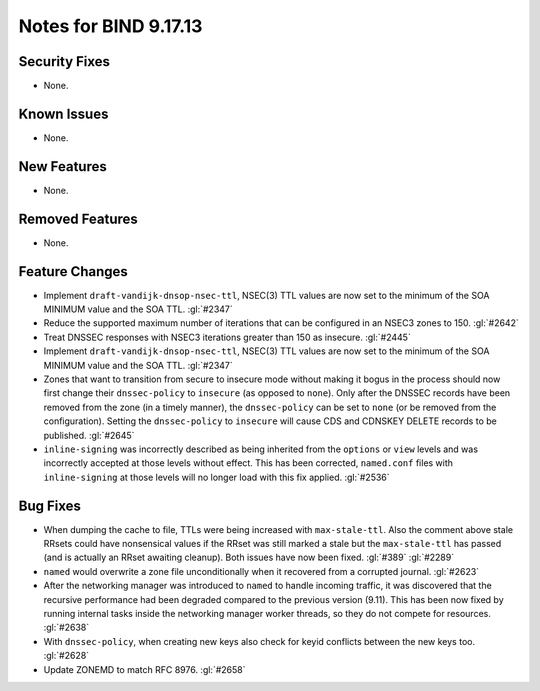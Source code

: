 .. 
   Copyright (C) Internet Systems Consortium, Inc. ("ISC")
   
   This Source Code Form is subject to the terms of the Mozilla Public
   License, v. 2.0. If a copy of the MPL was not distributed with this
   file, you can obtain one at https://mozilla.org/MPL/2.0/.
   
   See the COPYRIGHT file distributed with this work for additional
   information regarding copyright ownership.

Notes for BIND 9.17.13
----------------------

Security Fixes
~~~~~~~~~~~~~~

- None.

Known Issues
~~~~~~~~~~~~

- None.

New Features
~~~~~~~~~~~~

- None.

Removed Features
~~~~~~~~~~~~~~~~

- None.

Feature Changes
~~~~~~~~~~~~~~~

- Implement ``draft-vandijk-dnsop-nsec-ttl``, NSEC(3) TTL values are now set to
  the minimum of the SOA MINIMUM value and the SOA TTL. :gl:`#2347`

- Reduce the supported maximum number of iterations that can be
  configured in an NSEC3 zones to 150. :gl:`#2642`

- Treat DNSSEC responses with NSEC3 iterations greater than 150 as insecure.
  :gl:`#2445`

- Implement ``draft-vandijk-dnsop-nsec-ttl``, NSEC(3) TTL values are now set to
  the minimum of the SOA MINIMUM value and the SOA TTL. :gl:`#2347`

- Zones that want to transition from secure to insecure mode without making it
  bogus in the process should now first change their ``dnssec-policy`` to
  ``insecure`` (as opposed to ``none``). Only after the DNSSEC records have
  been removed from the zone (in a timely manner), the ``dnssec-policy`` can
  be set to ``none`` (or be removed from the configuration). Setting the
  ``dnssec-policy`` to ``insecure`` will cause CDS and CDNSKEY DELETE records
  to be published. :gl:`#2645`

- ``inline-signing`` was incorrectly described as being inherited from the
  ``options`` or ``view`` levels and was incorrectly accepted at those levels
  without effect.  This has been corrected, ``named.conf`` files with
  ``inline-signing`` at those levels will no longer load with this fix applied.
  :gl:`#2536`

Bug Fixes
~~~~~~~~~

- When dumping the cache to file, TTLs were being increased with
  ``max-stale-ttl``. Also the comment above stale RRsets could have nonsensical
  values if the RRset was still marked a stale but the ``max-stale-ttl`` has
  passed (and is actually an RRset awaiting cleanup). Both issues have now
  been fixed. :gl:`#389` :gl:`#2289`

- ``named`` would overwrite a zone file unconditionally when it recovered from
  a corrupted journal. :gl:`#2623`

- After the networking manager was introduced to ``named`` to handle
  incoming traffic, it was discovered that the recursive performance had been
  degraded compared to the previous version (9.11).  This has been now fixed by
  running internal tasks inside the networking manager worker threads, so
  they do not compete for resources. :gl:`#2638`

- With ``dnssec-policy``, when creating new keys also check for keyid conflicts
  between the new keys too. :gl:`#2628`

- Update ZONEMD to match RFC 8976. :gl:`#2658`
